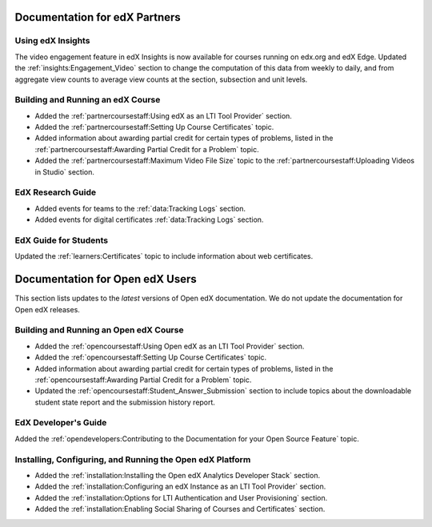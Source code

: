 ==================================
Documentation for edX Partners
==================================

Using edX Insights
*******************

The video engagement feature in edX Insights is now available for courses
running on edx.org and edX Edge. Updated the :ref:`insights:Engagement_Video`
section to change the computation of this data from weekly to daily, and from
aggregate view counts to average view counts at the section, subsection and
unit levels.

Building and Running an edX Course
**********************************
 
* Added the :ref:`partnercoursestaff:Using edX as an LTI Tool Provider`
  section.

* Added the :ref:`partnercoursestaff:Setting Up Course Certificates` topic.

* Added information about awarding partial credit for certain types of
  problems, listed in the :ref:`partnercoursestaff:Awarding Partial Credit for
  a Problem` topic.

* Added the :ref:`partnercoursestaff:Maximum Video File Size` topic to the
  :ref:`partnercoursestaff:Uploading Videos in Studio` section.

EdX Research Guide
*******************

* Added events for teams to the :ref:`data:Tracking Logs` section.

* Added events for digital certificates :ref:`data:Tracking Logs` section.

EdX Guide for Students
******************************

Updated the :ref:`learners:Certificates` topic to include information about web
certificates.

==================================
Documentation for Open edX Users
==================================

This section lists updates to the *latest* versions of Open edX documentation.
We do not update the documentation for Open edX releases.


Building and Running an Open edX Course
****************************************

* Added the :ref:`opencoursestaff:Using Open edX as an LTI Tool Provider`
  section.

* Added the :ref:`opencoursestaff:Setting Up Course Certificates` topic.

* Added information about awarding partial credit for certain types of
  problems, listed in the :ref:`opencoursestaff:Awarding Partial Credit for
  a Problem` topic.

* Updated the :ref:`opencoursestaff:Student_Answer_Submission` section to
  include topics about the downloadable student state report and the submission
  history report.

EdX Developer's Guide
**********************

Added the :ref:`opendevelopers:Contributing to the Documentation for your Open
Source Feature` topic.

Installing, Configuring, and Running the Open edX Platform
************************************************************

* Added the :ref:`installation:Installing the Open edX Analytics Developer
  Stack` section.

* Added the :ref:`installation:Configuring an edX Instance as an LTI Tool
  Provider` section.

* Added the :ref:`installation:Options for LTI Authentication and User
  Provisioning` section.
  
* Added the :ref:`installation:Enabling Social Sharing of Courses and
  Certificates` section.
